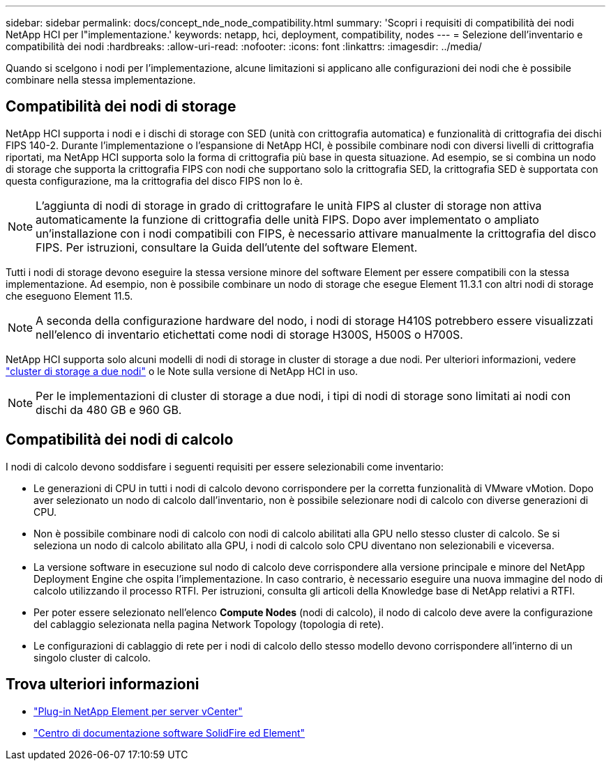 ---
sidebar: sidebar 
permalink: docs/concept_nde_node_compatibility.html 
summary: 'Scopri i requisiti di compatibilità dei nodi NetApp HCI per l"implementazione.' 
keywords: netapp, hci, deployment, compatibility, nodes 
---
= Selezione dell'inventario e compatibilità dei nodi
:hardbreaks:
:allow-uri-read: 
:nofooter: 
:icons: font
:linkattrs: 
:imagesdir: ../media/


[role="lead"]
Quando si scelgono i nodi per l'implementazione, alcune limitazioni si applicano alle configurazioni dei nodi che è possibile combinare nella stessa implementazione.



== Compatibilità dei nodi di storage

NetApp HCI supporta i nodi e i dischi di storage con SED (unità con crittografia automatica) e funzionalità di crittografia dei dischi FIPS 140-2. Durante l'implementazione o l'espansione di NetApp HCI, è possibile combinare nodi con diversi livelli di crittografia riportati, ma NetApp HCI supporta solo la forma di crittografia più base in questa situazione. Ad esempio, se si combina un nodo di storage che supporta la crittografia FIPS con nodi che supportano solo la crittografia SED, la crittografia SED è supportata con questa configurazione, ma la crittografia del disco FIPS non lo è.


NOTE: L'aggiunta di nodi di storage in grado di crittografare le unità FIPS al cluster di storage non attiva automaticamente la funzione di crittografia delle unità FIPS. Dopo aver implementato o ampliato un'installazione con i nodi compatibili con FIPS, è necessario attivare manualmente la crittografia del disco FIPS. Per istruzioni, consultare la Guida dell'utente del software Element.

Tutti i nodi di storage devono eseguire la stessa versione minore del software Element per essere compatibili con la stessa implementazione. Ad esempio, non è possibile combinare un nodo di storage che esegue Element 11.3.1 con altri nodi di storage che eseguono Element 11.5.


NOTE: A seconda della configurazione hardware del nodo, i nodi di storage H410S potrebbero essere visualizzati nell'elenco di inventario etichettati come nodi di storage H300S, H500S o H700S.

NetApp HCI supporta solo alcuni modelli di nodi di storage in cluster di storage a due nodi. Per ulteriori informazioni, vedere link:concept_hci_clusters.html#two-node-storage-clusters["cluster di storage a due nodi"] o le Note sulla versione di NetApp HCI in uso.


NOTE: Per le implementazioni di cluster di storage a due nodi, i tipi di nodi di storage sono limitati ai nodi con dischi da 480 GB e 960 GB.



== Compatibilità dei nodi di calcolo

I nodi di calcolo devono soddisfare i seguenti requisiti per essere selezionabili come inventario:

* Le generazioni di CPU in tutti i nodi di calcolo devono corrispondere per la corretta funzionalità di VMware vMotion. Dopo aver selezionato un nodo di calcolo dall'inventario, non è possibile selezionare nodi di calcolo con diverse generazioni di CPU.
* Non è possibile combinare nodi di calcolo con nodi di calcolo abilitati alla GPU nello stesso cluster di calcolo. Se si seleziona un nodo di calcolo abilitato alla GPU, i nodi di calcolo solo CPU diventano non selezionabili e viceversa.
* La versione software in esecuzione sul nodo di calcolo deve corrispondere alla versione principale e minore del NetApp Deployment Engine che ospita l'implementazione. In caso contrario, è necessario eseguire una nuova immagine del nodo di calcolo utilizzando il processo RTFI. Per istruzioni, consulta gli articoli della Knowledge base di NetApp relativi a RTFI.
* Per poter essere selezionato nell'elenco *Compute Nodes* (nodi di calcolo), il nodo di calcolo deve avere la configurazione del cablaggio selezionata nella pagina Network Topology (topologia di rete).
* Le configurazioni di cablaggio di rete per i nodi di calcolo dello stesso modello devono corrispondere all'interno di un singolo cluster di calcolo.




== Trova ulteriori informazioni

* https://docs.netapp.com/us-en/vcp/index.html["Plug-in NetApp Element per server vCenter"^]
* http://docs.netapp.com/sfe-122/index.jsp["Centro di documentazione software SolidFire ed Element"^]

